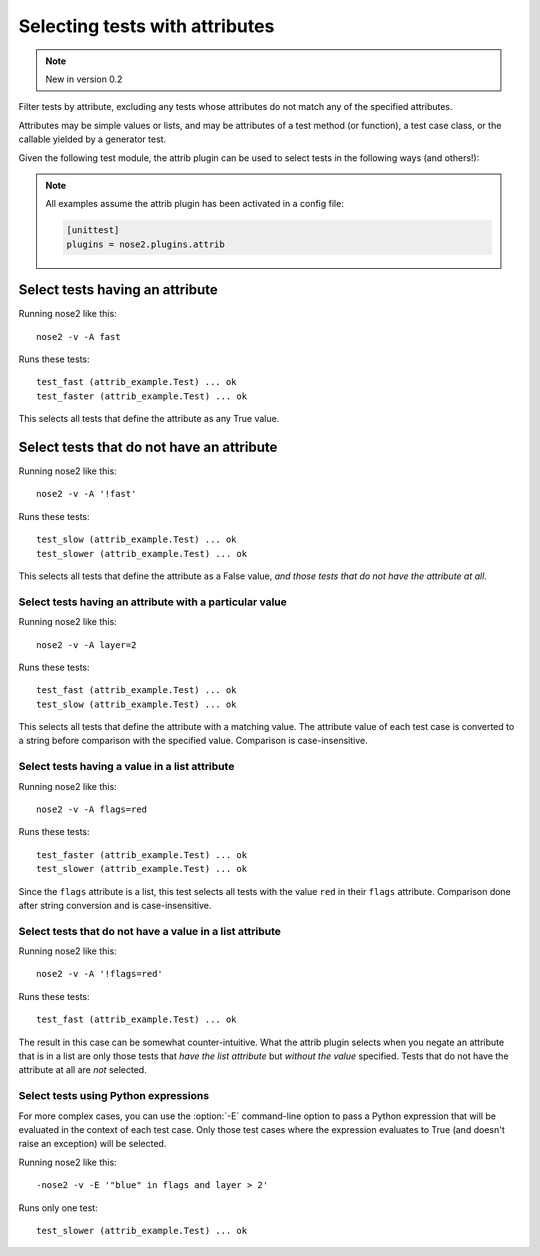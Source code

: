 ===============================
Selecting tests with attributes
===============================

.. note ::

   New in version 0.2

Filter tests by attribute, excluding any tests whose attributes do not
match any of the specified attributes.

Attributes may be simple values or lists, and may be attributes of a
test method (or function), a test case class, or the callable yielded
by a generator test.

Given the following test module, the attrib plugin can be used to
select tests in the following ways (and others!):

.. note ::

   All examples assume the attrib plugin has been activated in a config file:

   .. code-block :: ini

      [unittest]
      plugins = nose2.plugins.attrib


.. literalinclude :: attrib_example.py
   :language: python


Select tests having an attribute
________________________________

Running nose2 like this::

  nose2 -v -A fast

Runs these tests::

  test_fast (attrib_example.Test) ... ok
  test_faster (attrib_example.Test) ... ok

This selects all tests that define the attribute as any True value.


Select tests that do not have an attribute
__________________________________________

Running nose2 like this::

  nose2 -v -A '!fast'

Runs these tests::

  test_slow (attrib_example.Test) ... ok
  test_slower (attrib_example.Test) ... ok

This selects all tests that define the attribute as a False value,
*and those tests that do not have the attribute at all*.


Select tests having an attribute with a particular value
--------------------------------------------------------

Running nose2 like this::

  nose2 -v -A layer=2

Runs these tests::

  test_fast (attrib_example.Test) ... ok
  test_slow (attrib_example.Test) ... ok


This selects all tests that define the attribute with a matching
value. The attribute value of each test case is converted to a string
before comparison with the specified value. Comparison is
case-insensitive.

Select tests having a value in a list attribute
-----------------------------------------------

Running nose2 like this::

  nose2 -v -A flags=red

Runs these tests::

  test_faster (attrib_example.Test) ... ok
  test_slower (attrib_example.Test) ... ok

Since the ``flags`` attribute is a list, this test selects all tests
with the value ``red`` in their ``flags`` attribute. Comparison done
after string conversion and is case-insensitive.


Select tests that do not have a value in a list attribute
---------------------------------------------------------

Running nose2 like this::

  nose2 -v -A '!flags=red'

Runs these tests::

  test_fast (attrib_example.Test) ... ok

The result in this case can be somewhat counter-intuitive. What the
attrib plugin selects when you negate an attribute that is in a list
are only those tests that *have the list attribute* but *without the
value* specified. Tests that do not have the attribute at all are
*not* selected.


Select tests using Python expressions
-------------------------------------

For more complex cases, you can use the :option:`-E` command-line
option to pass a Python expression that will be evaluated in the
context of each test case. Only those test cases where the expression
evaluates to True (and doesn't raise an exception) will be selected.

Running nose2 like this::

  -nose2 -v -E '"blue" in flags and layer > 2'

Runs only one test::

  test_slower (attrib_example.Test) ... ok

.. autoplugin :: nose2.plugins.attrib.AttributeSelector
